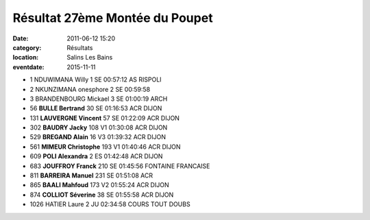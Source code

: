 Résultat 27ème Montée du Poupet
===============================

:date: 2011-06-12 15:20
:category: Résultats
:location: Salins Les Bains
:eventdate: 2015-11-11


.. image:: http://assets.acr-dijon.org/poupet.JPG

- 1 	NDUWIMANA 	Willy 	1 	SE 	00:57:12 	AS RISPOLI
- 2 	NKUNZIMANA 	onesphore 	2 	SE 	00:59:58 	 
- 3 	BRANDENBOURG 	Mickael 	3 	SE 	01:00:19 	ARCH
  	  	  	  	  	  	 
- 56 	**BULLE 	Bertrand** 	30 	SE 	01:16:53 	ACR DIJON
- 131 	**LAUVERGNE 	Vincent** 	57 	SE 	01:22:09 	ACR DIJON
- 302 	**BAUDRY 	Jacky** 	108 	V1 	01:30:08 	ACR DIJON
- 529 	**BREGAND 	Alain** 	16 	V3 	01:39:32 	ACR DIJON
- 561 	**MIMEUR 	Christophe** 	193 	V1 	01:40:46 	ACR DIJON
- 609 	**POLI 	Alexandra** 	2 	ES 	01:42:48 	ACR DIJON
- 683 	**JOUFFROY 	Franck** 	210 	SE 	01:45:56 	FONTAINE FRANCAISE
- 811 	**BARREIRA 	Manuel** 	231 	SE 	01:51:08 	ACR
- 865 	**BAALI 	Mahfoud** 	173 	V2 	01:55:24 	ACR DIJON
- 874 	**COLLIOT 	Séverine** 	38 	SE 	01:55:58 	ACR DIJON
  	  	  	  	  	  	 
- 1026 	HATIER 	Laure 	2 	JU 	02:34:58 	COURS TOUT DOUBS

  
